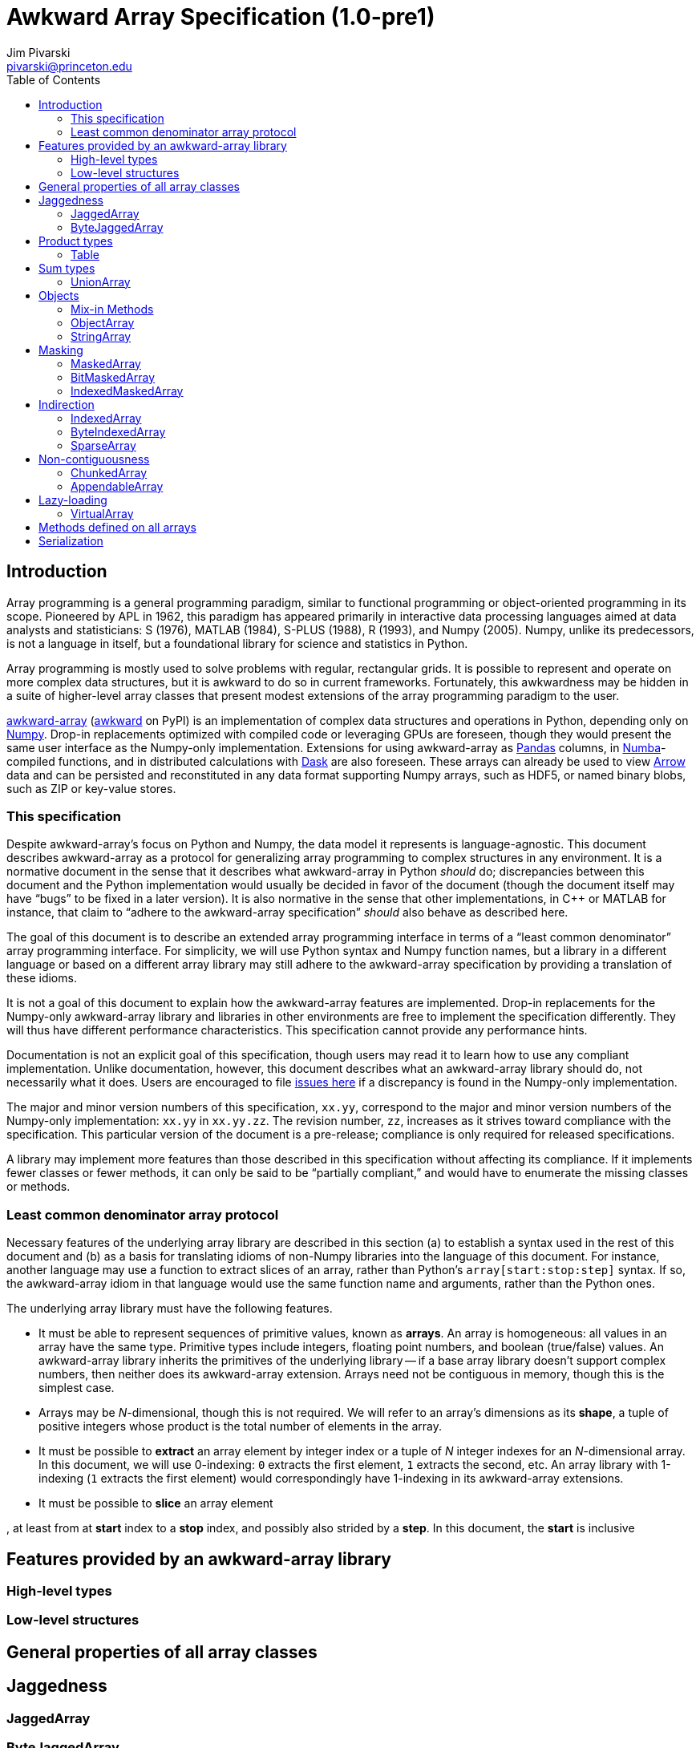 = Awkward Array Specification (1.0-pre1)
:Author: Jim Pivarski
:Email: pivarski@princeton.edu
:Date: 1.0 expected early 2019
:Revision: 1.0-pre1
:toc:

== Introduction

Array programming is a general programming paradigm, similar to functional programming or object-oriented programming in its scope. Pioneered by APL in 1962, this paradigm has appeared primarily in interactive data processing languages aimed at data analysts and statisticians: S (1976), MATLAB (1984), S-PLUS (1988), R (1993), and Numpy (2005). Numpy, unlike its predecessors, is not a language in itself, but a foundational library for science and statistics in Python.

Array programming is mostly used to solve problems with regular, rectangular grids. It is possible to represent and operate on more complex data structures, but it is awkward to do so in current frameworks. Fortunately, this awkwardness may be hidden in a suite of higher-level array classes that present modest extensions of the array programming paradigm to the user.

https://github.com/scikit-hep/awkward-array[awkward-array] (https://pypi.org/project/awkward[awkward] on PyPI) is an implementation of complex data structures and operations in Python, depending only on https://pandas.pydata.org[Numpy]. Drop-in replacements optimized with compiled code or leveraging GPUs are foreseen, though they would present the same user interface as the Numpy-only implementation. Extensions for using awkward-array as https://pandas.pydata.org[Pandas] columns, in https://pandas.pydata.org[Numba]-compiled functions, and in distributed calculations with https://pandas.pydata.org[Dask] are also foreseen. These arrays can already be used to view https://arrow.apache.org[Arrow] data and can be persisted and reconstituted in any data format supporting Numpy arrays, such as HDF5, or named binary blobs, such as ZIP or key-value stores.

=== This specification

Despite awkward-array's focus on Python and Numpy, the data model it represents is language-agnostic. This document describes awkward-array as a protocol for generalizing array programming to complex structures in any environment. It is a normative document in the sense that it describes what awkward-array in Python _should_ do; discrepancies between this document and the Python implementation would usually be decided in favor of the document (though the document itself may have "`bugs`" to be fixed in a later version). It is also normative in the sense that other implementations, in C++ or MATLAB for instance, that claim to "`adhere to the awkward-array specification`" _should_ also behave as described here.

The goal of this document is to describe an extended array programming interface in terms of a "`least common denominator`" array programming interface. For simplicity, we will use Python syntax and Numpy function names, but a library in a different language or based on a different array library may still adhere to the awkward-array specification by providing a translation of these idioms.

It is not a goal of this document to explain how the awkward-array features are implemented. Drop-in replacements for the Numpy-only awkward-array library and libraries in other environments are free to implement the specification differently. They will thus have different performance characteristics. This specification cannot provide any performance hints.

Documentation is not an explicit goal of this specification, though users may read it to learn how to use any compliant implementation. Unlike documentation, however, this document describes what an awkward-array library should do, not necessarily what it does. Users are encouraged to file https://github.com/scikit-hep/awkward-array/issues[issues here] if a discrepancy is found in the Numpy-only implementation.

The major and minor version numbers of this specification, `xx.yy`, correspond to the major and minor version numbers of the Numpy-only implementation: `xx.yy` in `xx.yy.zz`. The revision number, `zz`, increases as it strives toward compliance with the specification. This particular version of the document is a pre-release; compliance is only required for released specifications.

A library may implement more features than those described in this specification without affecting its compliance. If it implements fewer classes or fewer methods, it can only be said to be "`partially compliant,`" and would have to enumerate the missing classes or methods.

=== Least common denominator array protocol

Necessary features of the underlying array library are described in this section (a) to establish a syntax used in the rest of this document and (b) as a basis for translating idioms of non-Numpy libraries into the language of this document. For instance, another language may use a function to extract slices of an array, rather than Python's `array[start:stop:step]` syntax. If so, the awkward-array idiom in that language would use the same function name and arguments, rather than the Python ones.

The underlying array library must have the following features.

  * It must be able to represent sequences of primitive values, known as *arrays*. An array is homogeneous: all values in an array have the same type. Primitive types include integers, floating point numbers, and boolean (true/false) values. An awkward-array library inherits the primitives of the underlying library -- if a base array library doesn't support complex numbers, then neither does its awkward-array extension. Arrays need not be contiguous in memory, though this is the simplest case.
  * Arrays may be _N_-dimensional, though this is not required. We will refer to an array's dimensions as its *shape*, a tuple of positive integers whose product is the total number of elements in the array.
  * It must be possible to *extract* an array element by integer index or a tuple of _N_ integer indexes for an _N_-dimensional array. In this document, we will use 0-indexing: `0` extracts the first element, `1` extracts the second, etc. An array library with 1-indexing (`1` extracts the first element) would correspondingly have 1-indexing in its awkward-array extensions.
  * It must be possible to *slice* an array element


, at least from at *start* index to a *stop* index, and possibly also strided by a *step*. In this document, the *start* is inclusive




== Features provided by an awkward-array library


=== High-level types


=== Low-level structures


== General properties of all array classes


== Jaggedness


=== JaggedArray


=== ByteJaggedArray


== Product types


=== Table


== Sum types


=== UnionArray


== Objects


=== Mix-in Methods


=== ObjectArray


=== StringArray


== Masking


=== MaskedArray


=== BitMaskedArray


=== IndexedMaskedArray


== Indirection


=== IndexedArray


=== ByteIndexedArray


=== SparseArray


== Non-contiguousness


=== ChunkedArray


=== AppendableArray


== Lazy-loading


=== VirtualArray


== Methods defined on all arrays


== Serialization
